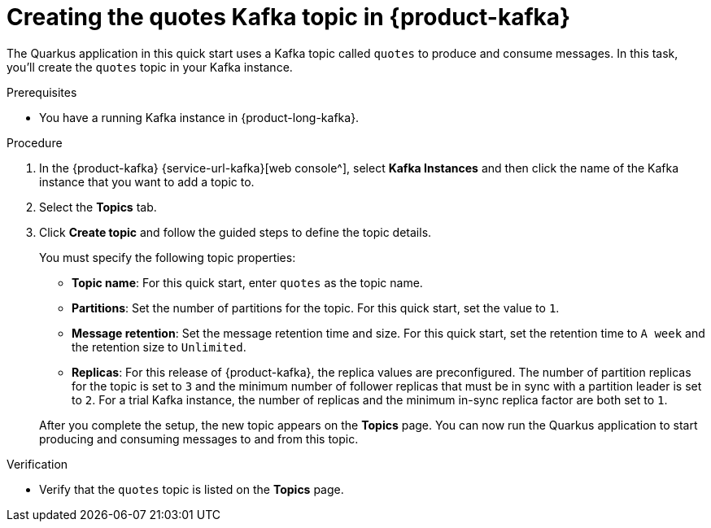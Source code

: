 [id='proc-create-prices-topic-registry_{context}']
= Creating the quotes Kafka topic in {product-kafka}
:imagesdir: ../_images

[role="_abstract"]
The Quarkus application in this quick start uses a Kafka topic called `quotes` to produce and consume messages. In this task, you'll create the `quotes` topic in your Kafka instance.

.Prerequisites
* You have a running Kafka instance in {product-long-kafka}.

.Procedure
. In the {product-kafka} {service-url-kafka}[web console^], select *Kafka Instances* and then click the name of the Kafka instance that you want to add a topic to.
. Select the *Topics* tab.
. Click *Create topic* and follow the guided steps to define the topic details.
+
--
You must specify the following topic properties:

* *Topic name*: For this quick start, enter `quotes` as the topic name.
* *Partitions*: Set the number of partitions for the topic. For this quick start, set the value to `1`.
* *Message retention*: Set the message retention time and size. For this quick start, set the retention time to `A week` and the retention size to `Unlimited`.
* *Replicas*: For this release of {product-kafka}, the replica values are preconfigured. The number of partition replicas for the topic is set to `3` and the minimum number of follower replicas that must be in sync with a partition leader is set to `2`. For a trial Kafka instance, the number of replicas and the minimum in-sync replica factor are both set to `1`.

After you complete the setup, the new topic appears on the *Topics* page. You can now run the Quarkus application to start producing and consuming messages to and from this topic.
--

.Verification
ifdef::qs[]
* Is the `quotes` topic listed on the *Topics* page?
endif::[]
ifndef::qs[]
* Verify that the `quotes` topic is listed on the *Topics* page.
endif::[]

